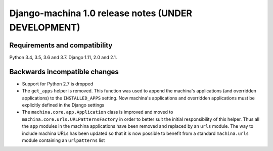 ####################################################
Django-machina 1.0 release notes (UNDER DEVELOPMENT)
####################################################

Requirements and compatibility
------------------------------

Python 3.4, 3.5, 3.6 and 3.7. Django 1.11, 2.0 and 2.1.

Backwards incompatible changes
------------------------------

* Support for Python 2.7 is dropped
* The ``get_apps`` helper is removed. This function was used to append the machina's applications
  (and overridden applications) to the ``INSTALLED_APPS`` setting. Now machina's applications and
  overridden applications must be explicitly defined in the Django settings
* The ``machina.core.app.Application`` class is improved and moved to
  ``machina.core.urls.URLPatternsFactory`` in order to better suit the initial responsibility of
  this helper. Thus all the ``app`` modules in the machina applications have been removed and
  replaced by an ``urls`` module. The way to include machina URLs has been updated so that it is now
  possible to benefit from a standard ``machina.urls`` module containing an ``urlpatterns`` list
